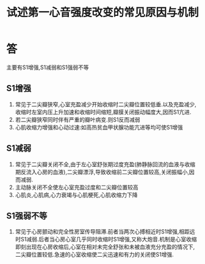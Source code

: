 #+title: 试述第一心音强度改变的常见原因与机制
#+HUGO_BASE_DIR: ~/Org/www/
#+TAGS:简答题

* 答 
 主要有S1增强,S1减弱和S1强弱不等
** S1增强 
1. 常见于二尖瓣狭窄,心室充盈减少开始收缩时二尖瓣位置较低垂.以及充盈减少,收缩时左室内压上升加速和收缩时间缩短,瓣膜关闭振动幅度大,因而S1亢进.
2. 若二尖瓣狭窄同时伴有严重的瓣叶病变.则S1反而减弱
3. 心肌收缩力增强和心动过速:如高热贫血甲状腺功能亢进等均可使S1增强
** S1减弱
1. 常见于二尖瓣关闭不全,由于左心室舒张期过度充盈(肺静脉回流的血液与收缩期反流入心房的血液),二尖瓣漂浮,导致收缩前二尖瓣位置较高,关闭振幅小,因而减弱.
2. 主动脉关闭不全使左心室充盈过度和二尖瓣位置较高
3. 心肌炎,心肌病,心力衰竭与心肌梗死,心肌收缩力下降
** S1强弱不等
1. 常见于心房颤动和完全性房室传导阻滞.前者当两次心搏相近时S1增强,相距远时S1减弱.后者当心房心室几乎同时收缩时S1增强,又称大炮音.机制是心室收缩即刻出现在心房收缩后,心室在相对未完全舒张和未被血液充分充盈的情况下,二尖瓣位置较低.急速的心室收缩使二尖迅速和有力的关闭使S1增强.
